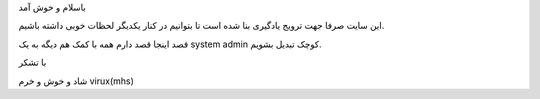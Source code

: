 .. title: linuxkhan
.. slug: linuxkhan
.. date: 2017-07-29 23:17:26 UTC+04:30
.. tags: linuxkhan,first,new
.. author: virux
.. category: 
.. link:  http://linuxkhan.ir/
.. description: linuxkhan
.. type: text 


باسلام و خوش آمد 

این سایت صرفا جهت ترویج یادگیری بنا شده است تا بتوانیم در کنار یکدیگر لحظات خوبی
داشته باشیم.

قصد اینجا قصد دارم همه با کمک هم دیگه به یک system admin کوچک تبدیل بشویم.

با تشکر

شاد و خوش و خرم
virux(mhs)



